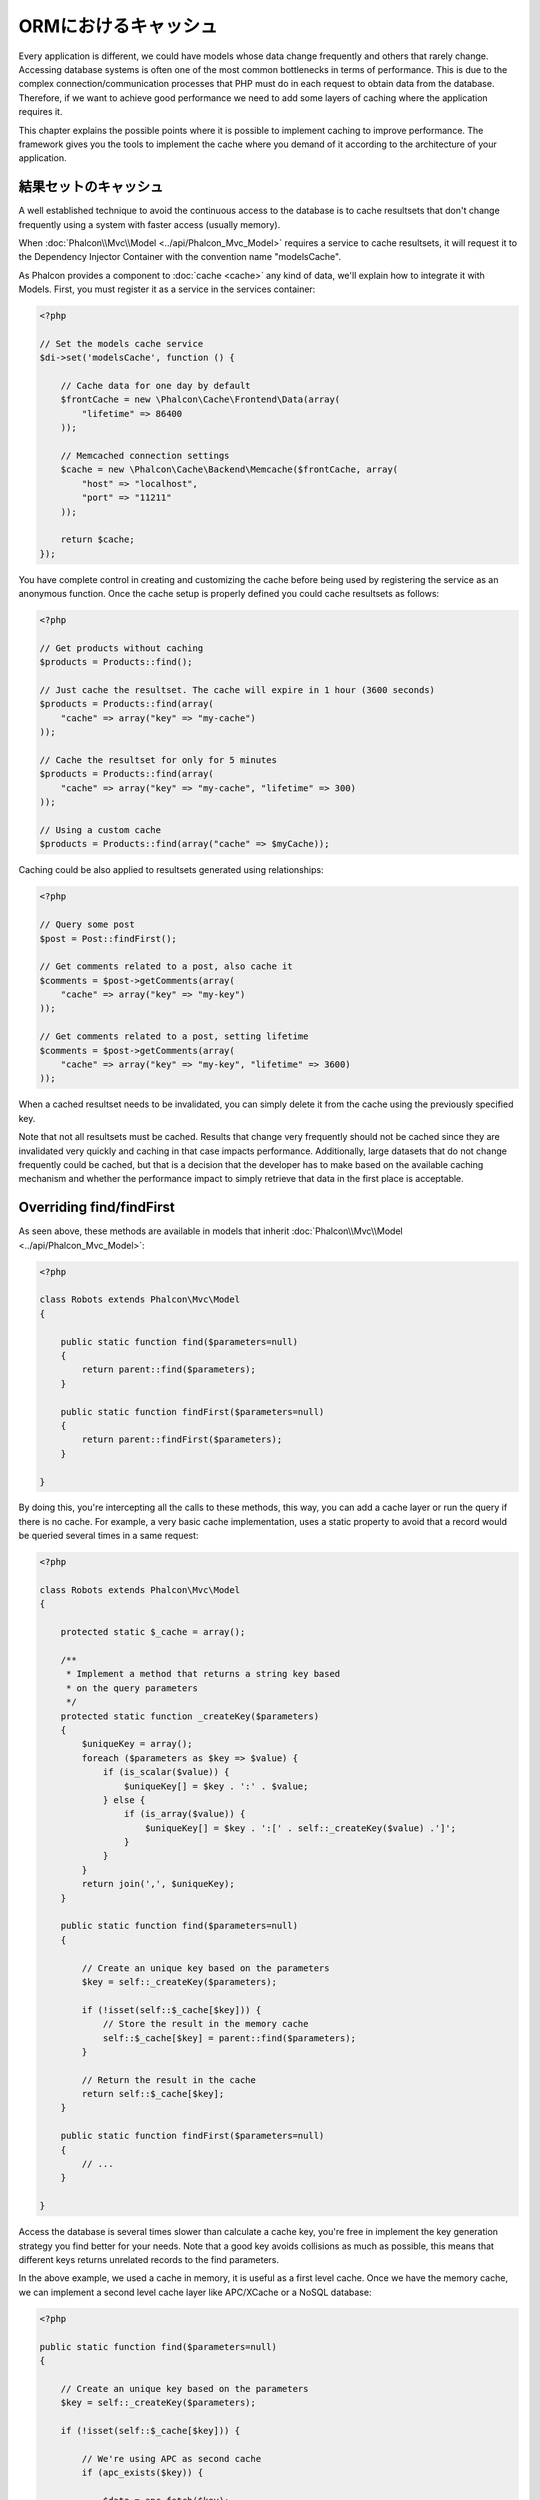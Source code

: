 ORMにおけるキャッシュ
==================
Every application is different, we could have models whose data change frequently and others that rarely change.
Accessing database systems is often one of the most common bottlenecks in terms of performance. This is due to
the complex connection/communication processes that PHP must do in each request to obtain data from the database.
Therefore, if we want to achieve good performance we need to add some layers of caching where the
application requires it.

This chapter explains the possible points where it is possible to implement caching to improve performance.
The framework gives you the tools to implement the cache where you demand of it according to the architecture
of your application.

結果セットのキャッシュ
------------------
A well established technique to avoid the continuous access to the database is to cache resultsets that don't change
frequently using a system with faster access (usually memory).

When :doc:`Phalcon\\Mvc\\Model <../api/Phalcon_Mvc_Model>` requires a service to cache resultsets, it will
request it to the Dependency Injector Container with the convention name "modelsCache".

As Phalcon provides a component to :doc:`cache <cache>` any kind of data, we'll explain how to integrate it with Models.
First, you must register it as a service in the services container:

.. code-block:: php

    <?php

    // Set the models cache service
    $di->set('modelsCache', function () {

        // Cache data for one day by default
        $frontCache = new \Phalcon\Cache\Frontend\Data(array(
            "lifetime" => 86400
        ));

        // Memcached connection settings
        $cache = new \Phalcon\Cache\Backend\Memcache($frontCache, array(
            "host" => "localhost",
            "port" => "11211"
        ));

        return $cache;
    });

You have complete control in creating and customizing the cache before being used by registering the service
as an anonymous function. Once the cache setup is properly defined you could cache resultsets as follows:

.. code-block:: php

    <?php

    // Get products without caching
    $products = Products::find();

    // Just cache the resultset. The cache will expire in 1 hour (3600 seconds)
    $products = Products::find(array(
        "cache" => array("key" => "my-cache")
    ));

    // Cache the resultset for only for 5 minutes
    $products = Products::find(array(
        "cache" => array("key" => "my-cache", "lifetime" => 300)
    ));

    // Using a custom cache
    $products = Products::find(array("cache" => $myCache));

Caching could be also applied to resultsets generated using relationships:

.. code-block:: php

    <?php

    // Query some post
    $post = Post::findFirst();

    // Get comments related to a post, also cache it
    $comments = $post->getComments(array(
        "cache" => array("key" => "my-key")
    ));

    // Get comments related to a post, setting lifetime
    $comments = $post->getComments(array(
        "cache" => array("key" => "my-key", "lifetime" => 3600)
    ));

When a cached resultset needs to be invalidated, you can simply delete it from the cache using the previously specified key.

Note that not all resultsets must be cached. Results that change very frequently should not be cached since they
are invalidated very quickly and caching in that case impacts performance. Additionally, large datasets that
do not change frequently could be cached, but that is a decision that the developer has to make based on the
available caching mechanism and whether the performance impact to simply retrieve that data in the
first place is acceptable.

Overriding find/findFirst
-------------------------
As seen above, these methods are available in models that inherit :doc:`Phalcon\\Mvc\\Model <../api/Phalcon_Mvc_Model>`:

.. code-block:: php

    <?php

    class Robots extends Phalcon\Mvc\Model
    {

        public static function find($parameters=null)
        {
            return parent::find($parameters);
        }

        public static function findFirst($parameters=null)
        {
            return parent::findFirst($parameters);
        }

    }

By doing this, you're intercepting all the calls to these methods, this way, you can add a cache
layer or run the query if there is no cache. For example, a very basic cache implementation, uses
a static property to avoid that a record would be queried several times in a same request:

.. code-block:: php

    <?php

    class Robots extends Phalcon\Mvc\Model
    {

        protected static $_cache = array();

        /**
         * Implement a method that returns a string key based
         * on the query parameters
         */
        protected static function _createKey($parameters)
        {
            $uniqueKey = array();
            foreach ($parameters as $key => $value) {
                if (is_scalar($value)) {
                    $uniqueKey[] = $key . ':' . $value;
                } else {
                    if (is_array($value)) {
                        $uniqueKey[] = $key . ':[' . self::_createKey($value) .']';
                    }
                }
            }
            return join(',', $uniqueKey);
        }

        public static function find($parameters=null)
        {

            // Create an unique key based on the parameters
            $key = self::_createKey($parameters);

            if (!isset(self::$_cache[$key])) {
                // Store the result in the memory cache
                self::$_cache[$key] = parent::find($parameters);
            }

            // Return the result in the cache
            return self::$_cache[$key];
        }

        public static function findFirst($parameters=null)
        {
            // ...
        }

    }

Access the database is several times slower than calculate a cache key, you're free in implement the
key generation strategy you find better for your needs. Note that a good key avoids collisions as much as possible,
this means that different keys returns unrelated records to the find parameters.

In the above example, we used a cache in memory, it is useful as a first level cache. Once we have the memory cache,
we can implement a second level cache layer like APC/XCache or a NoSQL database:

.. code-block:: php

    <?php

    public static function find($parameters=null)
    {

        // Create an unique key based on the parameters
        $key = self::_createKey($parameters);

        if (!isset(self::$_cache[$key])) {

            // We're using APC as second cache
            if (apc_exists($key)) {

                $data = apc_fetch($key);

                // Store the result in the memory cache
                self::$_cache[$key] = $data;

                return $data;
            }

            // There are no memory or apc cache
            $data = parent::find($parameters);

            // Store the result in the memory cache
            self::$_cache[$key] = $data;

            // Store the result in APC
            apc_store($key, $data);

            return $data;
        }

        // Return the result in the cache
        return self::$_cache[$key];
    }

This gives you full control on how the the caches must be implemented for each model, if this strategy is common to several models
you can create a base class for all of them:

.. code-block:: php

    <?php

    class CacheableModel extends Phalcon\Mvc\Model
    {

        protected static function _createKey($parameters)
        {
            // .. create a cache key based on the parameters
        }

        public static function find($parameters=null)
        {
            // .. custom caching strategy
        }

        public static function findFirst($parameters=null)
        {
            // .. custom caching strategy
        }
    }

Then use this class as base class for each 'Cacheable' model:

.. code-block:: php

    <?php

    class Robots extends CacheableModel
    {

    }

キャッシュの強制
-------------
Earlier we saw how Phalcon\\Mvc\\Model has a built-in integration with the caching component provided by the framework. To make a record/resultset
cacheable we pass the key 'cache' in the array of parameters:

.. code-block:: php

    <?php

    // Cache the resultset for only for 5 minutes
    $products = Products::find(array(
        "cache" => array("key" => "my-cache", "lifetime" => 300)
    ));

This gives us the freedom to cache specific queries, however if we want to cache globally every query performed over the model,
we can override the find/findFirst method to force every query to be cached:

.. code-block:: php

    <?php

    class Robots extends Phalcon\Mvc\Model
    {

        protected static function _createKey($parameters)
        {
            // .. create a cache key based on the parameters
        }

        public static function find($parameters=null)
        {

            // Convert the parameters to an array
            if (!is_array($parameters)) {
                $parameters = array($parameters);
            }

            // Check if a cache key wasn't passed
            // and create the cache parameters
            if (!isset($parameters['cache'])) {
                $parameters['cache'] = array(
                    "key" => self::_createKey($parameters),
                    "lifetime" => 300
                );
            }

            return parent::find($parameters);
        }

        public static function findFirst($parameters=null)
        {
            // ...
        }

    }

PHQLクエリのキャッシュ
--------------------
All queries in the ORM, no matter how high level syntax we used to create them are handled internally using PHQL.
This language gives you much more freedom to create all kinds of queries. Of course these queries can be cached:

.. code-block:: php

    <?php

    $phql = "SELECT * FROM Cars WHERE name = :name:";

    $query = $this->modelsManager->createQuery($phql);

    $query->setCache(array(
        "key" => "cars-by-name",
        "lifetime" => 300
    ));

    $cars = $query->execute(array(
        'name' => 'Audi'
    ));

If you don't want to use the implicit cache just save the resulset into your favorite cache backend:

.. code-block:: php

    <?php

    $phql = "SELECT * FROM Cars WHERE name = :name:";

    $cars = $this->modelsManager->executeQuery($phql, array(
        'name' => 'Audi'
    ));

    apc_store('my-cars', $cars);

再利用可能な関連レコード
------------------------
Some models may have relationships to other models. This allows us to easily check the records that relate to instances in memory:

.. code-block:: php

    <?php

    // Get some invoice
    $invoice = Invoices::findFirst();

    // Get the customer related to the invoice
    $customer = $invoice->customer;

    // Print his/her name
    echo $customer->name, "\n";

This example is very simple, a customer is queried and can be used as required, for example, to show its name.
This also applies if we retrieve a set of invoices to show customers that correspond to these invoices:

.. code-block:: php

    <?php

    // Get a set of invoices
    // SELECT * FROM invoices
    foreach (Invoices::find() as $invoice) {

        // Get the customer related to the invoice
        // SELECT * FROM customers WHERE id = ?
        $customer = $invoice->customer;

        // Print his/her name
        echo $customer->name, "\n";
    }

A customer may have one or more bills, this means that the customer may be unnecessarily more than once.
To avoid this, we could mark the relationship as reusable, this way, we tell the ORM to automatically reuse
the records instead of re-querying them again and again:

.. code-block:: php

    <?php

    class Invoices extends \Phalcon\Mvc\Model
    {

        public function initialize()
        {
            $this->belongsTo("customers_id", "Customer", "id", array(
                'reusable' => true
            ));
        }

    }

This cache works in memory only, this means that cached data are released when the request is terminated. You can
add a more sophisticated cache for this scenario overriding the models manager:

.. code-block:: php

    <?php

    class CustomModelsManager extends \Phalcon\Mvc\Model\Manager
    {

        /**
         * Returns a reusable object from the cache
         *
         * @param string $modelName
         * @param string $key
         * @return object
         */
        public function getReusableRecords($modelName, $key)
        {
            // If the model is Products use the APC cache
            if ($modelName == 'Products') {
                return apc_fetch($key);
            }

            // For the rest, use the memory cache
            return parent::getReusableRecords($modelName, $key);
        }

        /**
         * Stores a reusable record in the cache
         *
         * @param string $modelName
         * @param string $key
         * @param mixed $records
         */
        public function setReusableRecords($modelName, $key, $records)
        {
            // If the model is Products use the APC cache
            if ($modelName == 'Products') {
                apc_store($key, $records);
                return;
            }

            // For the rest, use the memory cache
            parent::setReusableRecords($modelName, $key, $records);
        }
    }

Do not forget to register the custom models manager in the DI:

.. code-block:: php

    <?php

    $di->setShared('modelsManager', function () {
        return new CustomModelsManager();
    });

関連するレコードのキャッシュ
-----------------------
When a related record is queried, the ORM internally builds the appropriate condition and gets the required records using find/findFirst
in the target model according to the following table:

+---------------------+---------------------------------------------------------------------------------------------------------------+
| Type                | Description                                                                          | Implicit Method        |
+=====================+===============================================================================================================+
| Belongs-To          | Returns a model instance of the related record directly                              | findFirst              |
+---------------------+---------------------------------------------------------------------------------------------------------------+
| Has-One             | Returns a model instance of the related record directly                              | findFirst              |
+---------------------+---------------------------------------------------------------------------------------------------------------+
| Has-Many            | Returns a collection of model instances of the referenced model                      | find                   |
+---------------------+---------------------------------------------------------------------------------------------------------------+

This means that when you get a related record you could intercept how these data are obtained by implementing the corresponding method:

.. code-block:: php

    <?php

    // Get some invoice
    $invoice = Invoices::findFirst();

    // Get the customer related to the invoice
    $customer = $invoice->customer; // Invoices::findFirst('...');

    // Same as above
    $customer = $invoice->getCustomer(); // Invoices::findFirst('...');

Accordingly, we could replace the findFirst method in the model Invoices and implement the cache we consider most appropriate:

.. code-block:: php

    <?php

    class Invoices extends Phalcon\Mvc\Model
    {

        public static function findFirst($parameters=null)
        {
            // .. custom caching strategy
        }
    }

関連するレコードの再帰的なキャッシュ
-----------------------------------
In this scenario, we assume that everytime we query a result we also retrieve their associated records.
If we store the records found together with their related entities perhaps we could reduce a bit the overhead required
to obtain all entities:

.. code-block:: php

    <?php

    class Invoices extends Phalcon\Mvc\Model
    {

        protected static function _createKey($parameters)
        {
            // .. create a cache key based on the parameters
        }

        protected static function _getCache($key)
        {
            // Returns data from a cache
        }

        protected static function _setCache($key)
        {
            // Stores data in the cache
        }

        public static function find($parameters=null)
        {
            // Create a unique key
            $key = self::_createKey($parameters);

            // Check if there are data in the cache
            $results = self::_getCache($key);

            // Valid data is an object
            if (is_object($results)) {
                return $results;
            }

            $results = array();

            $invoices = parent::find($parameters);
            foreach ($invoices as $invoice) {

                // Query the related customer
                $customer = $invoice->customer;

                // Assign it to the record
                $invoice->customer = $customer;

                $results[] = $invoice;
            }

            // Store the invoices in the cache + their customers
            self::_setCache($key, $results);

            return $results;
        }

        public function initialize()
        {
            // Add relations and initialize other stuff
        }
    }

Getting the invoices from the cache already obtains the customer data in just one hit, reducing the overall overhead of the operation.
Note that this process can also be performed with PHQL following an alternative solution:

.. code-block:: php

    <?php

    class Invoices extends \Phalcon\Mvc\Model
    {

        public function initialize()
        {
            // Add relations and initialize other stuff
        }

        protected static function _createKey($conditions, $params)
        {
            // .. create a cache key based on the parameters
        }

        public function getInvoicesCustomers($conditions, $params=null)
        {
            $phql = "SELECT Invoices.*, Customers.*
            FROM Invoices JOIN Customers WHERE " . $conditions;

            $query = $this->getModelsManager()->executeQuery($phql);

            $query->setCache(array(
                "key" => self::_createKey($conditions, $params),
                "lifetime" => 300
            ));

            return $query->execute($params);
        }

    }

条件にもとづくキャッシュ
---------------------------
In this scenario, the cache is implemented conditionally according to current conditions received.
According to the range where the primary key is located we choose a different cache backend:

+---------------------+--------------------+
| Type                | Cache Backend      |
+=====================+====================+
| 1 - 10000           | mongo1             |
+---------------------+--------------------+
| 10000 - 20000       | mongo2             |
+---------------------+--------------------+
| > 20000             | mongo3             |
+---------------------+--------------------+

The easiest way is adding a static method to the model that chooses the right cache to be used:

.. code-block:: php

    <?php

    class Robots extends \Phalcon\Mvc\Model
    {

        public static function queryCache($initial, $final)
        {
            if ($initial >= 1 && $final < 10000) {
                return self::find(array(
                    'id >= ' . $initial . ' AND id <= '.$final,
                    'cache' => array('service' => 'mongo1')
                ));
            }
            if ($initial >= 10000 && $final <= 20000) {
                return self::find(array(
                    'id >= ' . $initial . ' AND id <= '.$final,
                    'cache' => array('service' => 'mongo2')
                ));
            }
            if ($initial > 20000) {
                return self::find(array(
                    'id >= ' . $initial,
                    'cache' => array('service' => 'mongo3')
                ));
            }
        }

    }

This approach solves the problem, however, if we want to add other parameters such orders or conditions we would have to create
a more complicated method. Additionally, this method does not work if the data is obtained using related records or a find/findFirst:

.. code-block:: php

    <?php

    $robots = Robots::find('id < 1000');
    $robots = Robots::find('id > 100 AND type = "A"');
    $robots = Robots::find('(id > 100 AND type = "A") AND id < 2000');

    $robots = Robots::find(array(
        '(id > ?0 AND type = "A") AND id < ?1',
        'bind' => array(100, 2000),
        'order' => 'type'
    ));

To achieve this we need to intercept the intermediate representation (IR) generated by the PHQL parser and
thus customize the cache everything possible:

The first is create a custom builder, so we can generate a totally customized query:

.. code-block:: php

    <?php

    class CustomQueryBuilder extends Phalcon\Mvc\Model\Query\Builder
    {

        public function getQuery()
        {
            $query = new CustomQuery($this->getPhql());
            $query->setDI($this->getDI());
            return $query;
        }

    }

Instead of directly returning a Phalcon\\Mvc\\Model\\Query, our custom builder returns a CustomQuery instance,
this class looks like:

.. code-block:: php

    <?php

    class CustomQuery extends Phalcon\Mvc\Model\Query
    {

        /**
         * The execute method is overridden
         */
        public function execute($params=null, $types=null)
        {
            // Parse the intermediate representation for the SELECT
            $ir = $this->parse();

            // Check if the query has conditions
            if (isset($ir['where'])) {

                // The fields in the conditions can have any order
                // We need to recursively check the conditions tree
                // to find the info we're looking for
                $visitor = new CustomNodeVisitor();

                // Recursively visits the nodes
                $visitor->visit($ir['where']);

                $initial = $visitor->getInitial();
                $final = $visitor->getFinal();

                // Select the cache according to the range
                // ...

                // Check if the cache has data
                // ...
            }

            // Execute the query
            $result = $this->_executeSelect($ir, $params, $types);

            // Cache the result
            // ...

            return $result;
        }

    }

Implementing a helper (CustomNodeVisitor) that recursively checks the conditions looking for fields that
tell us the possible range to be used in the cache:

.. code-block:: php

    <?php

    class CustomNodeVisitor
    {

        protected $_initial = 0;

        protected $_final = 25000;

        public function visit($node)
        {
            switch ($node['type']) {

                case 'binary-op':

                    $left = $this->visit($node['left']);
                    $right = $this->visit($node['right']);
                    if (!$left || !$right) {
                        return false;
                    }

                    if ($left=='id') {
                        if ($node['op'] == '>') {
                            $this->_initial = $right;
                        }
                        if ($node['op'] == '=') {
                            $this->_initial = $right;
                        }
                        if ($node['op'] == '>=')    {
                            $this->_initial = $right;
                        }
                        if ($node['op'] == '<') {
                            $this->_final = $right;
                        }
                        if ($node['op'] == '<=')    {
                            $this->_final = $right;
                        }
                    }
                    break;

                case 'qualified':
                    if ($node['name'] == 'id') {
                        return 'id';
                    }
                    break;

                case 'literal':
                    return $node['value'];

                default:
                    return false;
            }
        }

        public function getInitial()
        {
            return $this->_initial;
        }

        public function getFinal()
        {
            return $this->_final;
        }
    }

Finally, we can replace the find method in the Robots model to use the custom classes we've created:

.. code-block:: php

    <?php

    class Robots extends Phalcon\Mvc\Model
    {
        public static function find($parameters=null)
        {

            if (!is_array($parameters)) {
                $parameters = array($parameters);
            }

            $builder = new CustomQueryBuilder($parameters);
            $builder->from(get_called_class());

            if (isset($parameters['bind'])) {
                return $builder->getQuery()->execute($parameters['bind']);
            } else {
                return $builder->getQuery()->execute();
            }

        }
    }

PHQL実行計画のキャッシュ
------------------------
As well as most moderns database systems PHQL internally caches the execution plan,
if the same statement is executed several times PHQL reuses the previously generated plan
improving performance, for a developer to take better advantage of this is highly recommended
build all your SQL statements passing variable parameters as bound parameters:

.. code-block:: php

    <?php

    for ($i = 1; $i <= 10; $i++) {

        $phql = "SELECT * FROM Store\Robots WHERE id = " . $i;
        $robots = $this->modelsManager->executeQuery($phql);

        // ...
    }

In the above example, ten plans were generated increasing the memory usage and processing in the application.
Rewriting the code to take advantage of bound parameters reduces the processing by both ORM and database system:

.. code-block:: php

    <?php

    $phql = "SELECT * FROM Store\Robots WHERE id = ?0";

    for ($i = 1; $i <= 10; $i++) {

        $robots = $this->modelsManager->executeQuery($phql, array($i));

        // ...
    }

Performance can be also improved reusing the PHQL query:

.. code-block:: php

    <?php

    $phql = "SELECT * FROM Store\Robots WHERE id = ?0";
    $query = $this->modelsManager->createQuery($phql);

    for ($i = 1; $i <= 10; $i++) {

        $robots = $query->execute($phql, array($i));

        // ...
    }

Execution plans for queries involving `prepared statements`_ are also cached by most database systems
reducing the overall execution time, also protecting your application against `SQL Injections`_.

.. _`prepared statements` : http://en.wikipedia.org/wiki/Prepared_statement
.. _`SQL Injections` : http://en.wikipedia.org/wiki/SQL_injection
